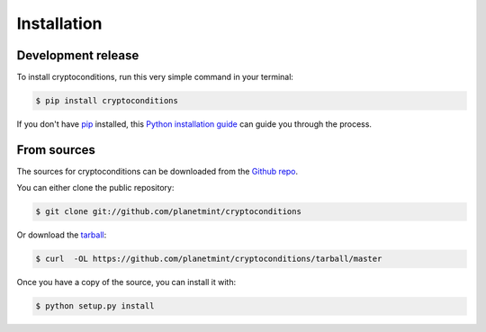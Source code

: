 .. highlight:: shell

============
Installation
============


Development release
-------------------

To install cryptoconditions, run this very simple command in your terminal:

.. code-block:: console

    $ pip install cryptoconditions

If you don't have `pip`_ installed, this `Python installation guide`_ can guide
you through the process.

.. _pip: https://pip.pypa.io
.. _Python installation guide: http://docs.python-guide.org/en/latest/starting/installation/


From sources
------------

The sources for cryptoconditions can be downloaded from the `Github repo`_.

You can either clone the public repository:

.. code-block:: console

    $ git clone git://github.com/planetmint/cryptoconditions

Or download the `tarball`_:

.. code-block:: console

    $ curl  -OL https://github.com/planetmint/cryptoconditions/tarball/master

Once you have a copy of the source, you can install it with:

.. code-block:: console

    $ python setup.py install


.. _Github repo: https://github.com/planetmint/cryptoconditions
.. _tarball: https://github.com/planetmint/cryptoconditions/tarball/master
